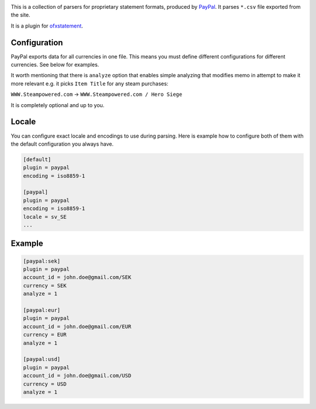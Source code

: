 .. image:: https://travis-ci.org/themalkolm/ofxstatement-paypal.svg?branch=master
    :target: https://travis-ci.org/themalkolm/ofxstatement-paypal

This is a collection of parsers for proprietary statement formats, produced by
`PayPal`_. It parses ``*.csv`` file exported from the site.

It is a plugin for `ofxstatement`_.

.. _PayPal: https://www.paypal.com
.. _ofxstatement: https://github.com/kedder/ofxstatement

Configuration
=============

PayPal exports data for all currencies in one file. This means you must define different configurations for different
currencies. See below for examples.

It worth mentioning that there is ``analyze`` option that enables simple analyzing that modifies memo in attempt
to make it more relevant e.g. it picks ``Item Title`` for any steam purchases:

``WWW.Steampowered.com`` -> ``WWW.Steampowered.com / Hero Siege``

It is completely optional and up to you.

Locale
======

You can configure exact locale and encodings to use during parsing. Here is example how to configure both of them
with the default configuration you always have.

.. code-block::

    [default]
    plugin = paypal
    encoding = iso8859-1

    [paypal]
    plugin = paypal
    encoding = iso8859-1
    locale = sv_SE
    ...

Example
=======

.. code-block::

    [paypal:sek]
    plugin = paypal
    account_id = john.doe@gmail.com/SEK
    currency = SEK
    analyze = 1

    [paypal:eur]
    plugin = paypal
    account_id = john.doe@gmail.com/EUR
    currency = EUR
    analyze = 1

    [paypal:usd]
    plugin = paypal
    account_id = john.doe@gmail.com/USD
    currency = USD
    analyze = 1